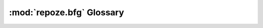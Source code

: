 .. _glossary:

============================
 :mod:`repoze.bfg` Glossary
============================

.. glossary::

  request
    A ``WebOb`` request object.
  response
    An object that has three attributes: app_iter (representing an
    iterable body), headerlist (representing the http headers sent
    upstream), and status (representing the http status string).  This
    is the interface defined for ``WebOb`` response objects.
  setuptools
    `Setuptools <http://peak.telecommunity.com/DevCenter/setuptools>`_
    builds on Python's ``distutils`` to provide easier building,
    distribution, and installation of packages.
  view
    A "view" is a callable which returns a response object.  It should
    accept two values: context and request.
  view name
    The "URL name" of a view, e.g "index.html".  If a view is
    configured without a name, its name is considered to be the empty
    string (which implies the "default view").
  virtualenv
    An isolated Python environment.  Allows you to control which
    packages are used on a particular project by cloning your main
    Python.  `virtualenv <http://pypi.python.org/pypi/virtualenv>`_
    was created by Ian Bicking.
  model
    An object representing data in the system.  A model is part of the
    object graph traversed by the system.  Models are traversed to
    determine a context.
  context
    A model in the system that is found during traversal; it becomes
    the subject of a view.
  application registry
    A registry which maps model types to views, as well as performing
    other application-specific component registrations.
  template
    A file that is capable of representing some text when rendered.
  interface
    An attribute of a model object that determines its type.
  security policy
    An object that provides a mechanism to check authorization using
    authentication data and a permission associated with a model.  It
    essentially returns "true" if the combination of the authorization
    information in the model (e.g. an ACL) and the authentication data
    in the request (e.g. the REMOTE_USER) allow the action implied by
    the permission associated with the view (e.g. "add").
  principal
    A user id or group id.
  permission
    A permission is a string token that is associated with a view name
    and a model type by the developer.  Models are decorated with
    security declarations (e.g. ACLs), which reference these tokens
    also.  A security policy attempts to match the view permission
    against the model's statements about which permissions are granted
    to which principal to answer the question "is this user allowed to
    do this".
  WSGI
    `Web Server Gateway Interface <http://wsgi.org/>`_.  This is a
    Python standard for connecting web applications to web servers,
    similar to the concept of Java Servlets.
